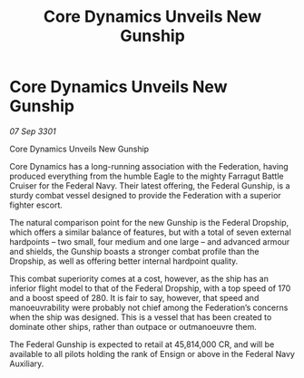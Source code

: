 :PROPERTIES:
:ID:       8890b351-bba2-4646-b253-cfe5196c6a76
:END:
#+title: Core Dynamics Unveils New Gunship
#+filetags: :galnet:

* Core Dynamics Unveils New Gunship

/07 Sep 3301/

Core Dynamics Unveils New Gunship 
 
Core Dynamics has a long-running association with the Federation, having produced everything from the humble Eagle to the mighty Farragut Battle Cruiser for the Federal Navy. Their latest offering, the Federal Gunship, is a sturdy combat vessel designed to provide the Federation with a superior fighter escort. 

The natural comparison point for the new Gunship is the Federal Dropship, which offers a similar balance of features, but with a total of seven external hardpoints – two small, four medium and one large – and advanced armour and shields, the Gunship boasts a stronger combat profile than the Dropship, as well as offering better internal hardpoint quality. 

This combat superiority comes at a cost, however, as the ship has an inferior flight model to that of the Federal Dropship, with a top speed of 170 and a boost speed of 280. It is fair to say, however, that speed and manoeuvrability were probably not chief among the Federation’s concerns when the ship was designed. This is a vessel that has been created to dominate other ships, rather than outpace or outmanoeuvre them. 

The Federal Gunship is expected to retail at 45,814,000 CR, and will be available to all pilots holding the rank of Ensign or above in the Federal Navy Auxiliary.
